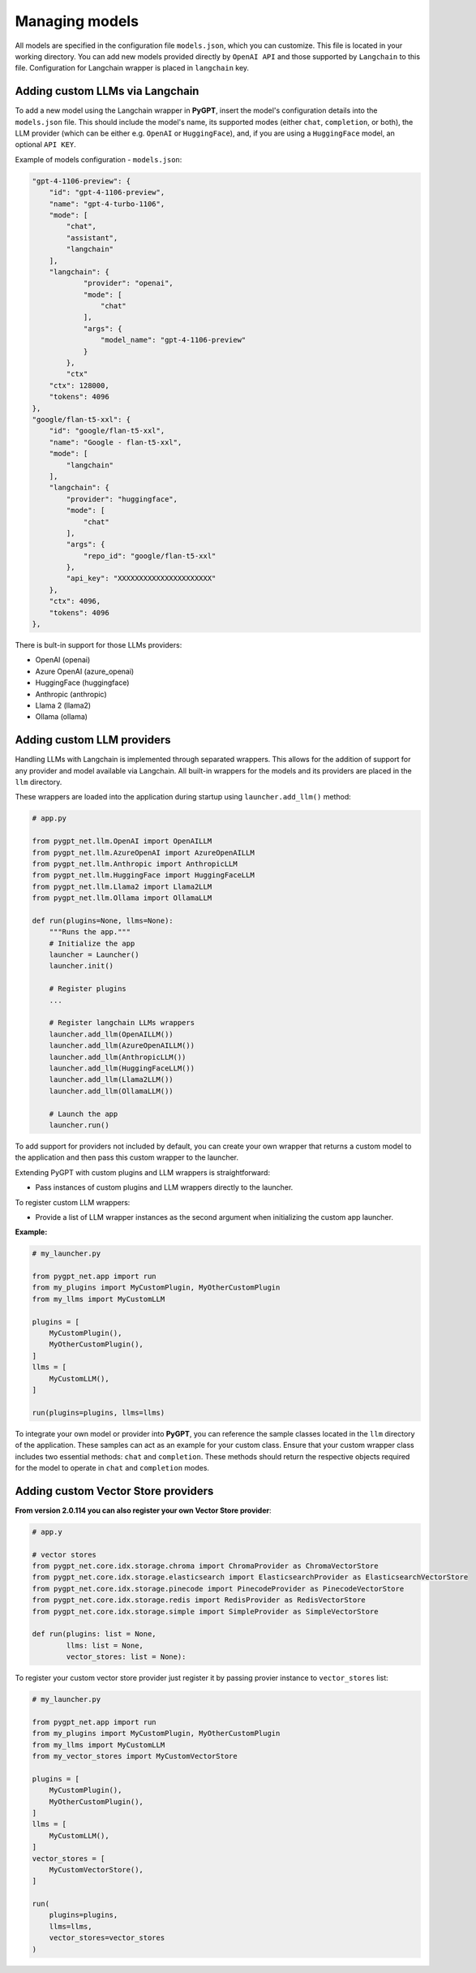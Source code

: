 Managing models
===============

All models are specified in the configuration file ``models.json``, which you can customize. 
This file is located in your working directory. You can add new models provided directly by ``OpenAI API``
and those supported by ``Langchain`` to this file. Configuration for Langchain wrapper is placed in ``langchain`` key.

Adding custom LLMs via Langchain
--------------------------------

To add a new model using the Langchain wrapper in **PyGPT**, insert the model's configuration details into the ``models.json`` file. This should include the model's name, its supported modes (either ``chat``, ``completion``, or both), the LLM provider (which can be either e.g. ``OpenAI`` or ``HuggingFace``), and, if you are using a ``HuggingFace`` model, an optional ``API KEY``.

Example of models configuration - ``models.json``:

.. code-block:: json

    "gpt-4-1106-preview": {
        "id": "gpt-4-1106-preview",
        "name": "gpt-4-turbo-1106",
        "mode": [
            "chat",
            "assistant",
            "langchain"
        ],
        "langchain": {
                "provider": "openai",
                "mode": [
                    "chat"
                ],
                "args": {
                    "model_name": "gpt-4-1106-preview"
                }
            },
            "ctx"
        "ctx": 128000,
        "tokens": 4096
    },
    "google/flan-t5-xxl": {
        "id": "google/flan-t5-xxl",
        "name": "Google - flan-t5-xxl",
        "mode": [
            "langchain"
        ],
        "langchain": {
            "provider": "huggingface",
            "mode": [
                "chat"
            ],
            "args": {
                "repo_id": "google/flan-t5-xxl"
            },
            "api_key": "XXXXXXXXXXXXXXXXXXXXXX"
        },
        "ctx": 4096,
        "tokens": 4096
    },


There is bult-in support for those LLMs providers:


* OpenAI (openai)
* Azure OpenAI (azure_openai)
* HuggingFace (huggingface)
* Anthropic (anthropic)
* Llama 2 (llama2)
* Ollama (ollama)

Adding custom LLM providers
---------------------------

Handling LLMs with Langchain is implemented through separated wrappers. This allows for the addition of support for any provider and model available via Langchain. All built-in wrappers for the models and its providers  are placed in the ``llm`` directory.

These wrappers are loaded into the application during startup using ``launcher.add_llm()`` method:

.. code-block:: python

    # app.py

    from pygpt_net.llm.OpenAI import OpenAILLM
    from pygpt_net.llm.AzureOpenAI import AzureOpenAILLM
    from pygpt_net.llm.Anthropic import AnthropicLLM
    from pygpt_net.llm.HuggingFace import HuggingFaceLLM
    from pygpt_net.llm.Llama2 import Llama2LLM
    from pygpt_net.llm.Ollama import OllamaLLM

    def run(plugins=None, llms=None):
        """Runs the app."""
        # Initialize the app
        launcher = Launcher()
        launcher.init()

        # Register plugins
        ...

        # Register langchain LLMs wrappers
        launcher.add_llm(OpenAILLM())
        launcher.add_llm(AzureOpenAILLM())
        launcher.add_llm(AnthropicLLM())
        launcher.add_llm(HuggingFaceLLM())
        launcher.add_llm(Llama2LLM())
        launcher.add_llm(OllamaLLM())

        # Launch the app
        launcher.run()

To add support for providers not included by default, you can create your own wrapper that returns a custom model to the application and then pass this custom wrapper to the launcher.

Extending PyGPT with custom plugins and LLM wrappers is straightforward:

- Pass instances of custom plugins and LLM wrappers directly to the launcher.

To register custom LLM wrappers:

- Provide a list of LLM wrapper instances as the second argument when initializing the custom app launcher.

**Example:**

.. code-block:: python

    # my_launcher.py

    from pygpt_net.app import run
    from my_plugins import MyCustomPlugin, MyOtherCustomPlugin
    from my_llms import MyCustomLLM

    plugins = [
        MyCustomPlugin(),
        MyOtherCustomPlugin(),
    ]
    llms = [
        MyCustomLLM(),
    ]

    run(plugins=plugins, llms=llms)


To integrate your own model or provider into **PyGPT**, you can reference the sample classes located in the ``llm`` directory of the application. These samples can act as an example for your custom class. Ensure that your custom wrapper class includes two essential methods: ``chat`` and ``completion``. These methods should return the respective objects required for the model to operate in ``chat`` and ``completion`` modes.


Adding custom Vector Store providers
------------------------------------

**From version 2.0.114 you can also register your own Vector Store provider**:

.. code-block:: python

    # app.y

    # vector stores
    from pygpt_net.core.idx.storage.chroma import ChromaProvider as ChromaVectorStore
    from pygpt_net.core.idx.storage.elasticsearch import ElasticsearchProvider as ElasticsearchVectorStore
    from pygpt_net.core.idx.storage.pinecode import PinecodeProvider as PinecodeVectorStore
    from pygpt_net.core.idx.storage.redis import RedisProvider as RedisVectorStore
    from pygpt_net.core.idx.storage.simple import SimpleProvider as SimpleVectorStore

    def run(plugins: list = None,
            llms: list = None,
            vector_stores: list = None):

To register your custom vector store provider just register it by passing provier instance to ``vector_stores`` list:

.. code-block:: python

    # my_launcher.py

    from pygpt_net.app import run
    from my_plugins import MyCustomPlugin, MyOtherCustomPlugin
    from my_llms import MyCustomLLM
    from my_vector_stores import MyCustomVectorStore

    plugins = [
        MyCustomPlugin(),
        MyOtherCustomPlugin(),
    ]
    llms = [
        MyCustomLLM(),
    ]
    vector_stores = [
        MyCustomVectorStore(),
    ]

    run(
        plugins=plugins,
        llms=llms,
        vector_stores=vector_stores
    )